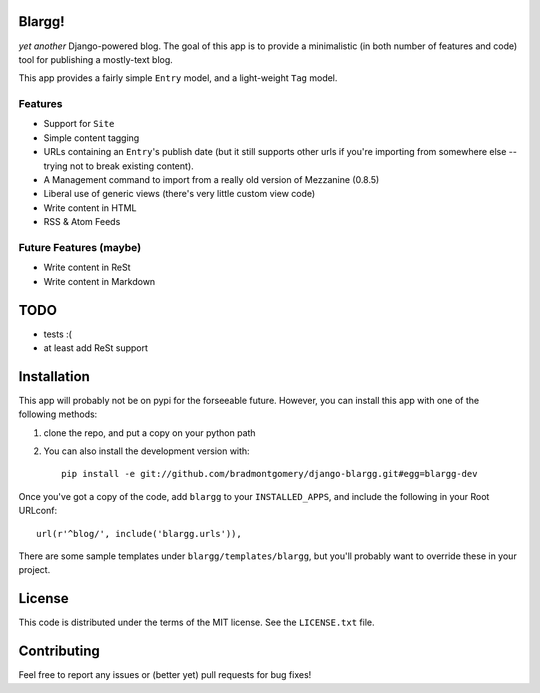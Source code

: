 Blargg!
=======

*yet another* Django-powered blog. The goal of this app is to provide a
minimalistic (in both number of features and code) tool for publishing a
mostly-text blog.

This app provides a fairly simple ``Entry`` model, and a light-weight ``Tag``
model.

Features
--------

* Support for ``Site``
* Simple content tagging
* URLs containing an ``Entry``'s publish date (but it still supports other urls
  if you're importing from somewhere else -- trying not to break existing
  content).
* A Management command to import from a really old version of Mezzanine (0.8.5)
* Liberal use of generic views (there's very little custom view code)
* Write content in HTML
* RSS & Atom Feeds

Future Features (maybe)
-----------------------
* Write content in ReSt
* Write content in Markdown

TODO
====
* tests :(
* at least add ReSt support

Installation
============

This app will probably not be on pypi for the forseeable future. However, you
can install this app with one of the following methods:

1. clone the repo, and put a copy on your python path
2. You can also install the development version with::

    pip install -e git://github.com/bradmontgomery/django-blargg.git#egg=blargg-dev


Once you've got a copy of the code, add ``blargg`` to your ``INSTALLED_APPS``,
and include the following in your Root URLconf::

    url(r'^blog/', include('blargg.urls')),

There are some sample templates under ``blargg/templates/blargg``, but you'll
probably want to override these in your project.

License
=======

This code is distributed under the terms of the MIT license. See the
``LICENSE.txt`` file.


Contributing
============

Feel free to report any issues or (better yet) pull requests for bug fixes!

